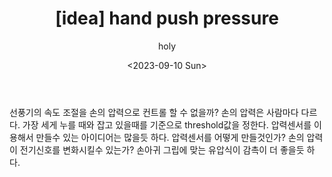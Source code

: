 :PROPERTIES:
:ID:       CEEB26DE-12AD-4728-AA66-DFAD9C96DB7A
:mtime:    20230910140022
:ctime:    20230910140022
:END:
#+title: [idea] hand push pressure
#+AUTHOR: holy
#+EMAIL: hoyoul.park@gmail.com
#+DATE: <2023-09-10 Sun>
#+DESCRIPTION: hand 압력으로 리모콘 만들기
#+HUGO_DRAFT: true

선풍기의 속도 조절을 손의 압력으로 컨트롤 할 수 없을까?  손의 압력은
사람마다 다르다. 가장 세게 누를 때와 잡고 있을때를 기준으로
threshold값을 정한다.  압력센서를 이용해서 만들수 있는 아이디어는
많을듯 하다.  압력센서를 어떻게 만들것인가?  손의 압력이 전기신호를
변화시킬수 있는가? 손아귀 그립에 맞는 유압식이 감촉이 더 좋을듯 하다.
